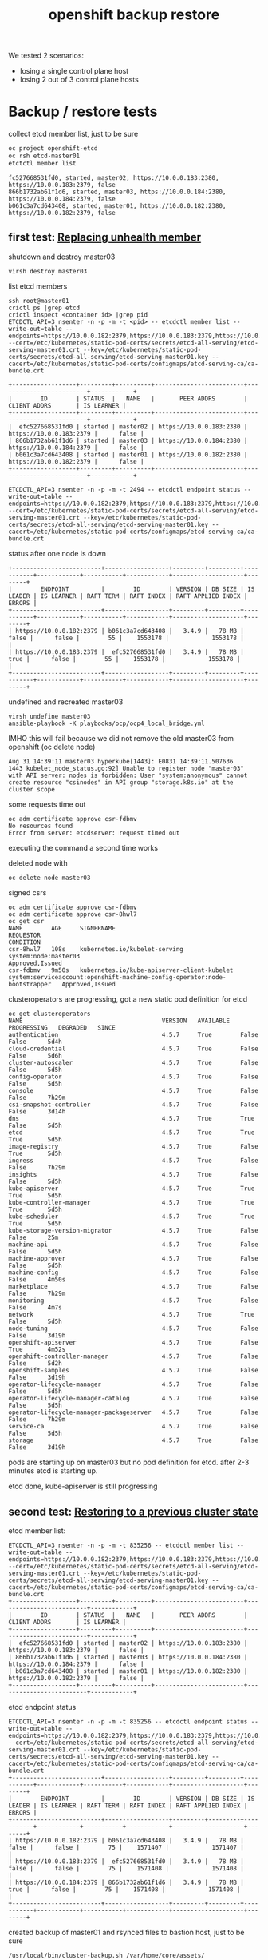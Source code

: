 #+title: openshift backup restore
#+alias: openshift disaster recovery

We tested 2 scenarios:

- losing a single control plane host
- losing 2 out of 3 control plane hosts

* Backup / restore tests

collect etcd member list, just to be sure

#+begin_src sh
oc project openshift-etcd
oc rsh etcd-master01
etctctl member list
#+end_src

#+begin_src
fc527668531fd0, started, master02, https://10.0.0.183:2380, https://10.0.0.183:2379, false
866b1732ab61f1d6, started, master03, https://10.0.0.184:2380, https://10.0.0.184:2379, false
b061c3a7cd643408, started, master01, https://10.0.0.182:2380, https://10.0.0.182:2379, false
#+end_src

** first test: [[Https://docs.openshift.com/container-platform/4.5/backup_and_restore/replacing-unhealthy-etcd-member.html#replacing-unhealthy-etcd-member][Replacing unhealth member]]

shutdown and destroy master03

#+begin_src sh
virsh destroy master03
#+end_src

list etcd members

#+begin_src
ssh root@master01
crictl ps |grep etcd
crictl inspect <container id> |grep pid
ETCDCTL_API=3 nsenter -n -p -m -t <pid> -- etcdctl member list --write-out=table --endpoints=https://10.0.0.182:2379,https://10.0.0.183:2379,https://10.0.0.184:2379 --cert=/etc/kubernetes/static-pod-certs/secrets/etcd-all-serving/etcd-serving-master01.crt --key=/etc/kubernetes/static-pod-certs/secrets/etcd-all-serving/etcd-serving-master01.key --cacert=/etc/kubernetes/static-pod-certs/configmaps/etcd-serving-ca/ca-bundle.crt
#+end_src

#+begin_src
+------------------+---------+----------+-------------------------+-------------------------+------------+
|        ID        | STATUS  |   NAME   |       PEER ADDRS        |      CLIENT ADDRS       | IS LEARNER |
+------------------+---------+----------+-------------------------+-------------------------+------------+
|  efc527668531fd0 | started | master02 | https://10.0.0.183:2380 | https://10.0.0.183:2379 |      false |
| 866b1732ab61f1d6 | started | master03 | https://10.0.0.184:2380 | https://10.0.0.184:2379 |      false |
| b061c3a7cd643408 | started | master01 | https://10.0.0.182:2380 | https://10.0.0.182:2379 |      false |
+------------------+---------+----------+-------------------------+-------------------------+------------+
#+end_src

#+begin_src
ETCDCTL_API=3 nsenter -n -p -m -t 2494 -- etcdctl endpoint status --write-out=table --endpoints=https://10.0.0.182:2379,https://10.0.0.183:2379,https://10.0.0.184:2379 --cert=/etc/kubernetes/static-pod-certs/secrets/etcd-all-serving/etcd-serving-master01.crt --key=/etc/kubernetes/static-pod-certs/secrets/etcd-all-serving/etcd-serving-master01.key --cacert=/etc/kubernetes/static-pod-certs/configmaps/etcd-serving-ca/ca-bundle.crt
#+end_src

status after one node is down

#+begin_src
+-------------------------+------------------+---------+---------+-----------+------------+-----------+------------+--------------------+--------+
|        ENDPOINT         |        ID        | VERSION | DB SIZE | IS LEADER | IS LEARNER | RAFT TERM | RAFT INDEX | RAFT APPLIED INDEX | ERRORS |
+-------------------------+------------------+---------+---------+-----------+------------+-----------+------------+--------------------+--------+
| https://10.0.0.182:2379 | b061c3a7cd643408 |   3.4.9 |   78 MB |     false |      false |        55 |    1553178 |            1553178 |        |
| https://10.0.0.183:2379 |  efc527668531fd0 |   3.4.9 |   78 MB |      true |      false |        55 |    1553178 |            1553178 |        |
+-------------------------+------------------+---------+---------+-----------+------------+-----------+------------+--------------------+--------+
#+end_src

undefined and recreated master03

#+begin_src
virsh undefine master03
ansible-playbook -K playbooks/ocp/ocp4_local_bridge.yml
#+end_src

IMHO this will fail because we did not remove the old master03 from openshift (oc delete node)

#+begin_src
Aug 31 14:39:11 master03 hyperkube[1443]: E0831 14:39:11.507636    1443 kubelet_node_status.go:92] Unable to register node "master03" with API server: nodes is forbidden: User "system:anonymous" cannot create resource "csinodes" in API group "storage.k8s.io" at the cluster scope
#+end_src

some requests time out

#+begin_src
oc adm certificate approve csr-fdbmv
No resources found
Error from server: etcdserver: request timed out
#+end_src

executing the command a second time works

deleted node with

#+begin_src
oc delete node master03
#+end_src

signed csrs

#+begin_src
oc adm certificate approve csr-fdbmv
oc adm certificate approve csr-8hwl7
oc get csr
NAME        AGE     SIGNERNAME                                    REQUESTOR                                                                   CONDITION
csr-8hwl7   108s    kubernetes.io/kubelet-serving                 system:node:master03                                                        Approved,Issued
csr-fdbmv   9m50s   kubernetes.io/kube-apiserver-client-kubelet   system:serviceaccount:openshift-machine-config-operator:node-bootstrapper   Approved,Issued
#+end_src

clusteroperators are progressing, got a new static pod definition for etcd

#+begin_src
oc get clusteroperators
NAME                                       VERSION   AVAILABLE   PROGRESSING   DEGRADED   SINCE
authentication                             4.5.7     True        False         False      5d4h
cloud-credential                           4.5.7     True        False         False      5d6h
cluster-autoscaler                         4.5.7     True        False         False      5d5h
config-operator                            4.5.7     True        False         False      5d5h
console                                    4.5.7     True        False         False      7h29m
csi-snapshot-controller                    4.5.7     True        False         False      3d14h
dns                                        4.5.7     True        True          False      5d5h
etcd                                       4.5.7     True        True          True       5d5h
image-registry                             4.5.7     True        False         True       5d5h
ingress                                    4.5.7     True        False         False      7h29m
insights                                   4.5.7     True        False         False      5d5h
kube-apiserver                             4.5.7     True        True          True       5d5h
kube-controller-manager                    4.5.7     True        True          True       5d5h
kube-scheduler                             4.5.7     True        True          True       5d5h
kube-storage-version-migrator              4.5.7     True        False         False      25m
machine-api                                4.5.7     True        False         False      5d5h
machine-approver                           4.5.7     True        False         False      5d5h
machine-config                             4.5.7     True        False         False      4m50s
marketplace                                4.5.7     True        False         False      7h29m
monitoring                                 4.5.7     True        False         False      4m7s
network                                    4.5.7     True        True          False      5d5h
node-tuning                                4.5.7     True        False         False      3d19h
openshift-apiserver                        4.5.7     True        False         True       4m52s
openshift-controller-manager               4.5.7     True        False         False      5d2h
openshift-samples                          4.5.7     True        False         False      3d19h
operator-lifecycle-manager                 4.5.7     True        False         False      5d5h
operator-lifecycle-manager-catalog         4.5.7     True        False         False      5d5h
operator-lifecycle-manager-packageserver   4.5.7     True        False         False      7h29m
service-ca                                 4.5.7     True        False         False      5d5h
storage                                    4.5.7     True        False         False      3d19h
#+end_src

pods are starting up on master03 but no pod definition for etcd. after 2-3 minutes etcd is starting up.

etcd done, kube-apiserver is still progressing

** second test: [[https://docs.openshift.com/container-platform/4.5/backup_and_restore/disaster_recovery/scenario-2-restoring-cluster-state.html][Restoring to a previous cluster state]]

etcd member list:

#+begin_src
ETCDCTL_API=3 nsenter -n -p -m -t 835256 -- etcdctl member list --write-out=table --endpoints=https://10.0.0.182:2379,https://10.0.0.183:2379,https://10.0.0.184:2379 --cert=/etc/kubernetes/static-pod-certs/secrets/etcd-all-serving/etcd-serving-master01.crt --key=/etc/kubernetes/static-pod-certs/secrets/etcd-all-serving/etcd-serving-master01.key --cacert=/etc/kubernetes/static-pod-certs/configmaps/etcd-serving-ca/ca-bundle.crt
+------------------+---------+----------+-------------------------+-------------------------+------------+
|        ID        | STATUS  |   NAME   |       PEER ADDRS        |      CLIENT ADDRS       | IS LEARNER |
+------------------+---------+----------+-------------------------+-------------------------+------------+
|  efc527668531fd0 | started | master02 | https://10.0.0.183:2380 | https://10.0.0.183:2379 |      false |
| 866b1732ab61f1d6 | started | master03 | https://10.0.0.184:2380 | https://10.0.0.184:2379 |      false |
| b061c3a7cd643408 | started | master01 | https://10.0.0.182:2380 | https://10.0.0.182:2379 |      false |
+------------------+---------+----------+-------------------------+-------------------------+------------+
#+end_src

etcd endpoint status

#+begin_src
ETCDCTL_API=3 nsenter -n -p -m -t 835256 -- etcdctl endpoint status --write-out=table --endpoints=https://10.0.0.182:2379,https://10.0.0.183:2379,https://10.0.0.184:2379 --cert=/etc/kubernetes/static-pod-certs/secrets/etcd-all-serving/etcd-serving-master01.crt --key=/etc/kubernetes/static-pod-certs/secrets/etcd-all-serving/etcd-serving-master01.key --cacert=/etc/kubernetes/static-pod-certs/configmaps/etcd-serving-ca/ca-bundle.crt
+-------------------------+------------------+---------+---------+-----------+------------+-----------+------------+--------------------+--------+
|        ENDPOINT         |        ID        | VERSION | DB SIZE | IS LEADER | IS LEARNER | RAFT TERM | RAFT INDEX | RAFT APPLIED INDEX | ERRORS |
+-------------------------+------------------+---------+---------+-----------+------------+-----------+------------+--------------------+--------+
| https://10.0.0.182:2379 | b061c3a7cd643408 |   3.4.9 |   78 MB |     false |      false |        75 |    1571407 |            1571407 |        |
| https://10.0.0.183:2379 |  efc527668531fd0 |   3.4.9 |   78 MB |     false |      false |        75 |    1571408 |            1571408 |        |
| https://10.0.0.184:2379 | 866b1732ab61f1d6 |   3.4.9 |   78 MB |      true |      false |        75 |    1571408 |            1571408 |        |
+-------------------------+------------------+---------+---------+-----------+------------+-----------+------------+--------------------+--------+
#+end_src

created backup of master01 and rsynced files to bastion host, just to be sure

#+begin_src
/usr/local/bin/cluster-backup.sh /var/home/core/assets/
#+end_src

destroy master03 with

#+begin_src sh
virsh destroy master03
#+end_src

commands start hanging, after 2-3 minutes cluster works as normal

etcd status

#+begin_src
+-------------------------+------------------+---------+---------+-----------+------------+-----------+------------+--------------------+--------+
|        ENDPOINT         |        ID        | VERSION | DB SIZE | IS LEADER | IS LEARNER | RAFT TERM | RAFT INDEX | RAFT APPLIED INDEX | ERRORS |
+-------------------------+------------------+---------+---------+-----------+------------+-----------+------------+--------------------+--------+
| https://10.0.0.182:2379 | b061c3a7cd643408 |   3.4.9 |   78 MB |     false |      false |        77 |    1930250 |            1930250 |        |
| https://10.0.0.183:2379 |  efc527668531fd0 |   3.4.9 |   78 MB |      true |      false |        77 |    1930250 |            1930250 |        |
+-------------------------+------------------+---------+---------+-----------+------------+-----------+------------+--------------------+--------+
#+end_src

etcd member list

#+begin_src
+------------------+---------+----------+-------------------------+-------------------------+------------+
|        ID        | STATUS  |   NAME   |       PEER ADDRS        |      CLIENT ADDRS       | IS LEARNER |
+------------------+---------+----------+-------------------------+-------------------------+------------+
|  efc527668531fd0 | started | master02 | https://10.0.0.183:2380 | https://10.0.0.183:2379 |      false |
| 866b1732ab61f1d6 | started | master03 | https://10.0.0.184:2380 | https://10.0.0.184:2379 |      false |
| b061c3a7cd643408 | started | master01 | https://10.0.0.182:2380 | https://10.0.0.182:2379 |      false |
+------------------+---------+----------+-------------------------+-------------------------+------------+
#+end_src

destroy master02 with

#+begin_src sh
virsh destroy master02
#+end_src

etcd status

#+begin_src
+-------------------------+------------------+---------+---------+-----------+------------+-----------+------------+--------------------+-----------------------+
|        ENDPOINT         |        ID        | VERSION | DB SIZE | IS LEADER | IS LEARNER | RAFT TERM | RAFT INDEX | RAFT APPLIED INDEX |        ERRORS         |
+-------------------------+------------------+---------+---------+-----------+------------+-----------+------------+--------------------+-----------------------+
| https://10.0.0.182:2379 | b061c3a7cd643408 |   3.4.9 |   78 MB |     false |      false |        77 |    1931061 |            1931061 | etcdserver: no leader |
+-------------------------+------------------+---------+---------+-----------+------------+-----------+------------+--------------------+-----------------------+
#+end_src

member list

#+begin_src
+------------------+---------+----------+-------------------------+-------------------------+------------+
|        ID        | STATUS  |   NAME   |       PEER ADDRS        |      CLIENT ADDRS       | IS LEARNER |
+------------------+---------+----------+-------------------------+-------------------------+------------+
|  efc527668531fd0 | started | master02 | https://10.0.0.183:2380 | https://10.0.0.183:2379 |      false |
| 866b1732ab61f1d6 | started | master03 | https://10.0.0.184:2380 | https://10.0.0.184:2379 |      false |
| b061c3a7cd643408 | started | master01 | https://10.0.0.182:2380 | https://10.0.0.182:2379 |      false |
+------------------+---------+----------+-------------------------+-------------------------+------------+
#+end_src

undefined  master02 and master03 so they need to be reinstalled

followed [[https://docs.openshift.com/container-platform/4.5/backup_and_restore/disaster_recovery/scenario-2-restoring-cluster-state.html][Restoring to a previous cluster state]] and created single node etcd cluster

#+begin_src sh
mv /etc/kubernetes/manifests/etcd-pod.yaml /tmp
crictl ps |grep etcd
#+end_src

output:

#+begin_src
1c719c84304e0       d1eec47fd97e5adda38c64780292df9c2eae0f260c0c26ed501822fbd2eb6d8b   16 hours ago         Running             etcdctl                                       0                   c606765487d00
#+end_src

etcd pod is gone

disabled kube-apiserver

#+begin_src
mv /etc/kubernetes/manifests/kube-apiserver-pod.yaml /tmp/
#+end_src

kube-apiserver got restarted

#+begin_src
crictl ps |grep apiserver
bac9986e2b821       d8375a61d36e3b902b241c3b3badc2f4634e4ebb64bcbc9bc613999328f93a37   5 seconds ago       Running             kube-apiserver                                4                   f2ed613c93da7
f876aefd586ff       aa16d616ec3d5de5ded45d346fee2b7a7da2d830e85a85dcbdd1eb58cf6e8921   16 hours ago        Running             openshift-apiserver                           0                   2a9ff0b9d5e1a
#+end_src

but finally died after a few seconds

#+begin_src
crictl ps |grep apiserver
f876aefd586ff       aa16d616ec3d5de5ded45d346fee2b7a7da2d830e85a85dcbdd1eb58cf6e8921   17 hours ago        Running             openshift-apiserver                           0                   2a9ff0b9d5e1a
#+end_src

moved /var/lib/etcd

#+begin_src sh
mv /var/lib/etcd/ /tmp/
#+end_src

copied one backup to _/home/core/assets/restore_ and executed

#+begin_src
[root@master01 manifests]# /usr/local/bin/cluster-restore.sh /home/core/assets/restore/
...stopping kube-apiserver-pod.yaml
...stopping kube-controller-manager-pod.yaml
...stopping kube-scheduler-pod.yaml
...stopping etcd-pod.yaml
Waiting for container etcd to stop
complete
Waiting for container etcdctl to stop
complete
Waiting for container etcd-metrics to stop
complete
Waiting for container kube-controller-manager to stop
complete
Waiting for container kube-apiserver to stop
complete
Waiting for container kube-scheduler to stop
complete
starting restore-etcd static pod
starting kube-apiserver-pod.yaml
static-pod-resources/kube-apiserver-pod-15/kube-apiserver-pod.yaml
starting kube-controller-manager-pod.yaml
static-pod-resources/kube-controller-manager-pod-6/kube-controller-manager-pod.yaml
starting kube-scheduler-pod.yaml
static-pod-resources/kube-scheduler-pod-9/kube-scheduler-pod.yaml
#+end_src

inspected etcd pod and did a member list

#+begin_src
root@master01 manifests]# crictl ps |grep etcd
90288f98c4a2a       d1eec47fd97e5adda38c64780292df9c2eae0f260c0c26ed501822fbd2eb6d8b   58 seconds ago      Running             etcd                                          0                   ffa8c066cc020
[root@master01 manifests]# crictl inspect etcd |grep pid
FATA[0000] Getting the status of the container "etcd" failed: rpc error: code = NotFound desc = could not find container "etcd": container with ID starting with etcd not found: ID does not exist
[root@master01 manifests]# crictl inspect 90288f98c4a2a |grep pid
    "pid": 2634801,
          "pids": {
            "type": "pid"
[root@master01 manifests]# ETCDCTL_API=3 nsenter -n -p -m -t 2634801 -- etcdctl member list --write-out=table --endpoints=https://10.0.0.182:2379,https://10.0.0.183:2379,https://10.0.0.184:2379 --cert=/etc/kubernetes/static-pod-certs/secrets/etcd-all-serving/etcd-serving-master01.crt --key=/etc/kubernetes/static-pod-certs/secrets/etcd-all-serving/etcd-serving-master01.key --cacert=/etc/kubernetes/static-pod-certs/configmaps/etcd-serving-ca/ca-bundle.crt
+------------------+---------+----------+-------------------------+-------------------------+------------+
|        ID        | STATUS  |   NAME   |       PEER ADDRS        |      CLIENT ADDRS       | IS LEARNER |
+------------------+---------+----------+-------------------------+-------------------------+------------+
| 6d0ac07810a4b7be | started | master01 | https://10.0.0.182:2380 | https://10.0.0.182:2379 |      false |
+------------------+---------+----------+-------------------------+-------------------------+------------+
#+end_src

so we have a one node etcd running

restarted the kublet service on the master

#+begin_src sh
systemctl restart kubelet
#+end_src

oc commands started working again

#+begin_src
[root@bastion ~]# oc get clusteroperators
NAME                                       VERSION   AVAILABLE   PROGRESSING   DEGRADED   SINCE
authentication                             4.5.7     True        False         False      5d21h
cloud-credential                           4.5.7     True        False         False      5d22h
cluster-autoscaler                         4.5.7     True        False         False      5d22h
config-operator                            4.5.7     True        False         False      5d22h
console                                    4.5.7     False       False         False      48s
csi-snapshot-controller                    4.5.7     True        False         False      4d7h
dns                                        4.5.7     True        False         False      5d22h
etcd                                       4.5.7     True        False         False      5d22h
image-registry                             4.5.7     True        False         True       5d22h
ingress                                    4.5.7     True        False         False      24h
insights                                   4.5.7     True        False         False      5d22h
kube-apiserver                             4.5.7     True        False         False      5d22h
kube-controller-manager                    4.5.7     True        False         False      5d22h
kube-scheduler                             4.5.7     True        False         False      5d22h
kube-storage-version-migrator              4.5.7     True        False         False      17h
machine-api                                4.5.7     True        False         False      5d22h
machine-approver                           4.5.7     True        False         False      5d22h
machine-config                             4.5.7     True        False         False      16h
marketplace                                4.5.7     True        False         False      24h
monitoring                                 4.5.7     True        False         False      16h
network                                    4.5.7     True        False         False      5d22h
node-tuning                                4.5.7     True        False         False      4d12h
openshift-apiserver                        4.5.7     True        False         False      16h
openshift-controller-manager               4.5.7     True        False         False      5d19h
openshift-samples                          4.5.7     True        False         False      4d12h
operator-lifecycle-manager                 4.5.7     True        False         False      5d22h
operator-lifecycle-manager-catalog         4.5.7     True        False         False      5d22h
operator-lifecycle-manager-packageserver   4.5.7     True        False         False      24h
service-ca                                 4.5.7     True        False         False      5d22h
storage                                    4.5.7     True        False         False      4d12h
[root@bastion ~]#
#+end_src

seems like cluster is healthy, after a few seconds kube-apiserver, kube-control-manager start progessing

#+begin_src sh
[root@bastion ~]# oc get clusteroperators
NAME                                       VERSION   AVAILABLE   PROGRESSING   DEGRADED   SINCE
authentication                             4.5.7     True        False         False      5d21h
cloud-credential                           4.5.7     True        False         False      5d22h
cluster-autoscaler                         4.5.7     True        False         False      5d22h
config-operator                            4.5.7     True        False         False      5d22h
console                                    4.5.7     False       False         False      2m33s
csi-snapshot-controller                    4.5.7     True        True          False      4d7h
dns                                        4.5.7     True        True          True       5d22h
etcd                                       4.5.7     True        False         False      5d22h
image-registry                             4.5.7     True        False         True       5d22h
ingress                                    4.5.7     True        False         False      24h
insights                                   4.5.7     True        False         False      5d22h
kube-apiserver                             4.5.7     True        True          False      5d22h
kube-controller-manager                    4.5.7     True        True          False      5d22h
kube-scheduler                             4.5.7     True        True          False      5d22h
kube-storage-version-migrator              4.5.7     True        False         False      17h
machine-api                                4.5.7     True        False         False      5d22h
machine-approver                           4.5.7     True        False         False      5d22h
machine-config                             4.5.7     True        False         False      16h
marketplace                                4.5.7     True        False         False      24h
monitoring                                 4.5.7     True        False         False      16h
network                                    4.5.7     True        False         False      5d22h
node-tuning                                4.5.7     True        False         False      4d12h
openshift-apiserver                        4.5.7     True        False         False      16h
openshift-controller-manager               4.5.7     True        False         False      5d19h
openshift-samples                          4.5.7     True        False         False      4d12h
operator-lifecycle-manager                 4.5.7     True        False         False      5d22h
operator-lifecycle-manager-catalog         4.5.7     True        False         False      5d22h
operator-lifecycle-manager-packageserver   4.5.7     True        False         False      24h
service-ca                                 4.5.7     True        False         False      5d22h
storage                                    4.5.7     True        False         False      4d12h
#+end_src

the reason is that master02 and master03 are still members of the cluster:

#+begin_src
[root@bastion ~]# oc get nodes
NAME       STATUS     ROLES    AGE     VERSION
infra01    Ready      worker   5d21h   v1.18.3+2cf11e2
infra02    Ready      worker   5d21h   v1.18.3+2cf11e2
master01   Ready      master   5d22h   v1.18.3+2cf11e2
master02   NotReady   master   5d22h   v1.18.3+2cf11e2
master03   NotReady   master   16h     v1.18.3+2cf11e2
worker01   Ready      worker   5d21h   v1.18.3+2cf11e2
worker02   Ready      worker   5d21h   v1.18.3+2cf11e2
#+end_src


#+begin_src
oc describe clusteroperator kube-apiserver |grep Message
    Message:               NodeControllerDegraded: The master nodes not ready: node "master02" not ready since 2020-09-01 07:25:11 +0000 UTC because NodeStatusUnknown (Kubelet stopped posting node status.), node "master03" not ready since 2020-09-01 07:25:11 +0000 UTC because NodeStatusUnknown (Kubelet stopped posting node status.)
    Message:               NodeInstallerProgressing: 3 nodes are at revision 15; 0 nodes have achieved new revision 16
    Message:               StaticPodsAvailable: 3 nodes are active; 3 nodes are at revision 15; 0 nodes have achieved new revision 16
#+end_src

deleted nodes master02 and master03 from cluster

#+begin_src
[root@bastion ~]# oc delete node master02
node "master02" deleted
[root@bastion ~]# oc delete node master03
node "master03" deleted
#+end_src

#+begin_src
[root@bastion ~]# oc get nodes
NAME       STATUS   ROLES    AGE     VERSION
infra01    Ready    worker   5d21h   v1.18.3+2cf11e2
infra02    Ready    worker   5d21h   v1.18.3+2cf11e2
master01   Ready    master   5d22h   v1.18.3+2cf11e2
worker01   Ready    worker   5d21h   v1.18.3+2cf11e2
worker02   Ready    worker   5d21h   v1.18.3+2cf11e2
#+end_src

oc commands started to hang

just to be sure checked the state of etcd on master01 again

#+begin_src
[root@master01 manifests]# crictl ps |grep etcd794e7b0afc21c       d1eec47fd97e5adda38c64780292df9c2eae0f260c0c26ed501822fbd2eb6d8b   About a minute ago   Running             etcd-metrics                                  0                   19b10671d35c0ed5bedcf1715a       d1eec47fd97e5adda38c64780292df9c2eae0f260c0c26ed501822fbd2eb6d8b   About a minute ago   Running             etcd                                          0                   19b10671d35c0
5827c99240362       d1eec47fd97e5adda38c64780292df9c2eae0f260c0c26ed501822fbd2eb6d8b   About a minute ago   Running             etcdctl                                       0                   19b10671d35c0
[root@master01 manifests]# crictl inspect ed5bedcf1715a |grep pid    "pid": 2659729,          "pids": {
            "type": "pid"
[root@master01 manifests]# ETCDCTL_API=3 nsenter -n -p -m -t 2659729 -- etcdctl endpoint status --write-out=table --endpoints=https://10.0.0.182:2379 --cert=/etc/kubernetes/static-pod-certs/secrets/etcd-all-serving/etcd-serving-master01.crt --key=/etc/kubernetes/static-pod-certs/secrets/etcd-all-serving/etcd-serving-master01.key --cacert=/etc/kubernetes/static-pod-certs/configmaps/etcd-serving-ca/ca-bundle.crt
+-------------------------+------------------+---------+---------+-----------+------------+-----------+------------+--------------------+--------+
|        ENDPOINT         |        ID        | VERSION | DB SIZE | IS LEADER | IS LEARNER | RAFT TERM | RAFT INDEX | RAFT APPLIED INDEX | ERRORS |
+-------------------------+------------------+---------+---------+-----------+------------+-----------+------------+--------------------+--------+
| https://10.0.0.182:2379 | 6d0ac07810a4b7be |   3.4.9 |   78 MB |      true |      false |         3 |       6890 |               6890 |        |
+-------------------------+------------------+---------+---------+-----------+------------+-----------+------------+--------------------+--------+
[root@master01 manifests]# ETCDCTL_API=3 nsenter -n -p -m -t 2659729 -- etcdctl member list --write-out=table --endpoints=https://10.0.0.182:2379 --cert=/etc/kubernetes/static-pod-certs/secrets/etcd-all-serving/etcd-serving-master01.crt --key=/etc/kubernetes/static-pod-certs/secrets/etcd-all-serving/etcd-serving-master01.key --cacert=/etc/kubernetes/static-pod-certs/configmaps/etcd-serving-ca/ca-bundle.crt+------------------+---------+----------+-------------------------+-------------------------+------------+
|        ID        | STATUS  |   NAME   |       PEER ADDRS        |      CLIENT ADDRS       | IS LEARNER |
+------------------+---------+----------+-------------------------+-------------------------+------------+
| 6d0ac07810a4b7be | started | master01 | https://10.0.0.182:2380 | https://10.0.0.182:2379 |      false |
+------------------+---------+----------+-------------------------+-------------------------+------------+
[root@master01 manifests]#
#+end_src

so a single etcd is still up and running fine. i think the hanging is
caused by a rollout of a new kube-apiserver, because i deleted
master02/03. we only have one master now...

some clusteroperators are progessing (kube-apiserver)

#+begin_src
[root@bastion ~]# oc get clusteroperator
NAME                                       VERSION   AVAILABLE   PROGRESSING   DEGRADED   SINCE
authentication                             4.5.7     True        False         True       5d21h
cloud-credential                           4.5.7     True        False         False      5d23h
cluster-autoscaler                         4.5.7     True        False         False      5d22h
config-operator                            4.5.7     True        False         False      5d22h
console                                    4.5.7     True        False         False      7m13s
csi-snapshot-controller                    4.5.7     True        True          False      4d7h
dns                                        4.5.7     True        False         False      5d22h
etcd                                       4.5.7     True        False         True       5d22h
image-registry                             4.5.7     True        False         True       5d22h
ingress                                    4.5.7     True        False         False      24h
insights                                   4.5.7     True        False         False      5d22h
kube-apiserver                             4.5.7     True        True          False      5d22h
kube-controller-manager                    4.5.7     True        False         False      5d22h
kube-scheduler                             4.5.7     True        True          False      5d22h
kube-storage-version-migrator              4.5.7     True        False         False      17h
machine-api                                4.5.7     True        False         False      5d22h
machine-approver                           4.5.7     True        False         False      5d22h
machine-config                             4.5.7     True        False         False      16h
marketplace                                4.5.7     True        False         False      24h
monitoring                                 4.5.7     False       True          True       6m16s
network                                    4.5.7     True        False         False      5d22h
node-tuning                                4.5.7     True        False         False      4d12h
openshift-apiserver                        4.5.7     False       False         False      2m1s
openshift-controller-manager               4.5.7     True        False         False      5d19h
openshift-samples                          4.5.7     True        False         False      4d12h
operator-lifecycle-manager                 4.5.7     True        False         False      5d22h
operator-lifecycle-manager-catalog         4.5.7     True        False         False      5d22h
operator-lifecycle-manager-packageserver   4.5.7     True        False         False      24h
service-ca                                 4.5.7     True        False         False      5d22h
storage                                    4.5.7     True        False         False      4d12h
[root@bastion ~]#
#+end_src

reinstalled master02 and master03

oc command started hanging again, IMHO kubeapiserver is restarting,
seems to be a loop:

1. we delete nodes
2. new version of kube-apiserver should be rolled out
3. rollout restarts kube-apiserver
4. api is down (we have only one node)
5. old kube-apiserver starts
6. goto step 2

cluster seems to be ok otherwise.

master02 and master03 installed fine, waiting for CSR's to
arrive. this takes some time here because they are pulling a 1gb image
and my connection is _slow_.

#+begin_src
[core@master02 ~]$ ps ax |grep "[p]odman pull"
   1714 ?        Sl     0:21 podman pull -q --authfile /var/lib/kubelet/config.json quay.io/openshift-release-dev/ocp-v4.0-art-dev@sha256:7dc3cff1ca67fa2c2364d84a0dc0b2d2aa518da903eacac4ad9a56a4841e0553
[core@master02 ~]$
#+end_src

after a few minutes csr's arrive

#+begin_src
[root@bastion ~]# oc get csr
NAME        AGE   SIGNERNAME                                    REQUESTOR                                                                   CONDITION
csr-8hwl7   17h   kubernetes.io/kubelet-serving                 system:node:master03                                                        Approved,Issued
csr-b2fpm   3s    kubernetes.io/kube-apiserver-client-kubelet   system:serviceaccount:openshift-machine-config-operator:node-bootstrapper   Pending
csr-fdbmv   17h   kubernetes.io/kube-apiserver-client-kubelet   system:serviceaccount:openshift-machine-config-operator:node-bootstrapper   Approved,Issued
csr-tc9b5   52s   kubernetes.io/kube-apiserver-client-kubelet   system:serviceaccount:openshift-machine-config-operator:node-bootstrapper   Pending
[root@bastion ~]# oc adm certificate approve csr-b2fpm csr-tc9b5
certificatesigningrequest.certificates.k8s.io/csr-b2fpm approved
certificatesigningrequest.certificates.k8s.io/csr-tc9b5 approved
#+end_src

#+begin_src
[root@bastion ~]# oc get csr
NAME        AGE   SIGNERNAME                                    REQUESTOR                                                                   CONDITION
csr-8hwl7   17h   kubernetes.io/kubelet-serving                 system:node:master03                                                        Approved,Issued
csr-b2fpm   48s   kubernetes.io/kube-apiserver-client-kubelet   system:serviceaccount:openshift-machine-config-operator:node-bootstrapper   Approved,Issued
csr-fdbmv   17h   kubernetes.io/kube-apiserver-client-kubelet   system:serviceaccount:openshift-machine-config-operator:node-bootstrapper   Approved,Issued
csr-fz66b   22s   kubernetes.io/kubelet-serving                 system:node:master02                                                        Pending
csr-tc9b5   97s   kubernetes.io/kube-apiserver-client-kubelet   system:serviceaccount:openshift-machine-config-operator:node-bootstrapper   Approved,Issued
csr-tz2x5   22s   kubernetes.io/kubelet-serving                 system:node:master03                                                        Pending
[root@bastion ~]# oc adm certificate approve csr-fz66b csr-tz2x5
certificatesigningrequest.certificates.k8s.io/csr-fz66b approved
certificatesigningrequest.certificates.k8s.io/csr-tz2x5 approved
[root@bastion ~]#
#+end_src

new master02 and 03 are in "not ready" state

#+begin_src
[root@bastion ~]# oc get nodes
NAME       STATUS     ROLES    AGE     VERSION
infra01    Ready      worker   5d22h   v1.18.3+2cf11e2
infra02    Ready      worker   5d21h   v1.18.3+2cf11e2
master01   Ready      master   5d23h   v1.18.3+2cf11e2
master02   NotReady   master   63s     v1.18.3+2cf11e2
master03   NotReady   master   63s     v1.18.3+2cf11e2
worker01   Ready      worker   5d21h   v1.18.3+2cf11e2
worker02   Ready      worker   5d22h   v1.18.3+2cf11e2
#+end_src

etcd member list still show's only one member

#+begin_src
[root@master01 manifests]# ETCDCTL_API=3 nsenter -n -p -m -t 2659729 -- etcdctl member list --write-out=table --endpoints=https://10.0.0.182:2379,https://10.0.0.183:2379,https://10.0.0.184:2379 --cert=/etc/kubernetes/static-pod-certs/secrets/etcd-all-serving/etcd-serving-master01.crt --key=/etc/kubernetes/static-pod-certs/secrets/etcd-all-serving/etcd-serving-master01.key --cacert=/etc/kubernetes/static-pod-certs/configmaps/etcd-serving-ca/ca-bundle.crt
+------------------+---------+----------+-------------------------+-------------------------+------------+
|        ID        | STATUS  |   NAME   |       PEER ADDRS        |      CLIENT ADDRS       | IS LEARNER |
+------------------+---------+----------+-------------------------+-------------------------+------------+
| 6d0ac07810a4b7be | started | master01 | https://10.0.0.182:2380 | https://10.0.0.182:2379 |      false |
+------------------+---------+----------+-------------------------+-------------------------+------------+
[root@master01 manifests]#
#+end_src

after 5-10 minutes etcd pod got restarted and we are running a 3 node cluster again

#+begin_src
[root@master01 manifests]# crictl ps |grep etcde5c3511cea9fd       d1eec47fd97e5adda38c64780292df9c2eae0f260c0c26ed501822fbd2eb6d8b   About a minute ago   Running             etcd-metrics                                  0                   cf92570a2aa098378b34b47be3       d1eec47fd97e5adda38c64780292df9c2eae0f260c0c26ed501822fbd2eb6d8b   About a minute ago   Running             etcd                                          0                   cf92570a2aa09
fc1d0dff8cc2c       d1eec47fd97e5adda38c64780292df9c2eae0f260c0c26ed501822fbd2eb6d8b   About a minute ago   Running             etcdctl                                       0                   cf92570a2aa09
[root@master01 manifests]# crictl inspect 8378b34b47be3 |grep pid    "pid": 2715094,          "pids": {
            "type": "pid"
[root@master01 manifests]# ETCDCTL_API=3 nsenter -n -p -m -t 2715094 -- etcdctl member list --write-out=table --endpoints=https://10.0.0.182:2379,https://10.0.0.183:2379,https://10.0.0.184:2379 --cert=/etc/kubernetes/static-pod-certs/secrets/etcd-all-serving/etcd-serving-master01.crt --key=/etc/kubernetes/static-pod-certs/secrets/etcd-all-serving/etcd-serving-master01.key --cacert=/etc/kubernetes/static-pod-certs/configmaps/etcd-serving-ca/ca-bundle.crt
+------------------+---------+----------+-------------------------+-------------------------+------------+
|        ID        | STATUS  |   NAME   |       PEER ADDRS        |      CLIENT ADDRS       | IS LEARNER |
+------------------+---------+----------+-------------------------+-------------------------+------------+
| 56332250359fcab5 | started | master03 | https://10.0.0.184:2380 | https://10.0.0.184:2379 |      false |
| 6936066826348094 | started | master02 | https://10.0.0.183:2380 | https://10.0.0.183:2379 |      false |
| 6d0ac07810a4b7be | started | master01 | https://10.0.0.182:2380 | https://10.0.0.182:2379 |      false |
+------------------+---------+----------+-------------------------+-------------------------+------------+
[root@master01 manifests]# ETCDCTL_API=3 nsenter -n -p -m -t 2715094 -- etcdctl endpoint status --write-out=table --endpoints=https://10.0.0.182:2379,https://10.0.0.183:2379,https://10.0.0.184:2379 --cert=/etc/kubernetes/static-pod-certs/secrets/etcd-all-serving/etcd-serving-master01.crt --key=/etc/kubernetes/static-pod-certs/secrets/etcd-all-serving/etcd-serving-master01.key --cacert=/etc/kubernetes/static-pod-certs/configmaps/etcd-serving-ca/ca-bundle.crt
+-------------------------+------------------+---------+---------+-----------+------------+-----------+------------+--------------------+--------+
|        ENDPOINT         |        ID        | VERSION | DB SIZE | IS LEADER | IS LEARNER | RAFT TERM | RAFT INDEX | RAFT APPLIED INDEX | ERRORS |
+-------------------------+------------------+---------+---------+-----------+------------+-----------+------------+--------------------+--------+
| https://10.0.0.182:2379 | 6d0ac07810a4b7be |   3.4.9 |   78 MB |     false |      false |         4 |      18265 |              18265 |        |
| https://10.0.0.183:2379 | 6936066826348094 |   3.4.9 |   78 MB |      true |      false |         4 |      18265 |              18265 |        |
| https://10.0.0.184:2379 | 56332250359fcab5 |   3.4.9 |   78 MB |     false |      false |         4 |      18265 |              18265 |        |
+-------------------------+------------------+---------+---------+-----------+------------+-----------+------------+--------------------+--------+
[root@master01 manifests]#
#+end_src

kube-apiserver is progressing

#+begin_src
[root@bastion ~]# oc get clusteroperator
NAME                                       VERSION   AVAILABLE   PROGRESSING   DEGRADED   SINCE
authentication                             4.5.7     True        False         False      5d21h
cloud-credential                           4.5.7     True        False         False      5d23h
cluster-autoscaler                         4.5.7     True        False         False      5d22h
config-operator                            4.5.7     True        False         False      5d23h
console                                    4.5.7     True        False         False      31m
csi-snapshot-controller                    4.5.7     True        True          False      4d7h
dns                                        4.5.7     True        False         False      5d23h
etcd                                       4.5.7     True        False         False      5d23h
image-registry                             4.5.7     True        False         True       5d23h
ingress                                    4.5.7     True        False         False      24h
insights                                   4.5.7     True        False         False      5d23h
kube-apiserver                             4.5.7     True        True          False      5d23h
kube-controller-manager                    4.5.7     True        False         False      5d23h
kube-scheduler                             4.5.7     True        False         False      5d23h
kube-storage-version-migrator              4.5.7     True        False         False      17h
machine-api                                4.5.7     True        False         False      5d23h
machine-approver                           4.5.7     True        False         False      5d23h
machine-config                             4.5.7     True        False         False      17h
marketplace                                4.5.7     True        False         False      24h
monitoring                                 4.5.7     False       True          True       20m
network                                    4.5.7     True        False         False      5d23h
node-tuning                                4.5.7     True        False         False      4d12h
openshift-apiserver                        4.5.7     True        False         False      23m
openshift-controller-manager               4.5.7     True        False         False      5d19h
openshift-samples                          4.5.7     True        False         False      4d12h
operator-lifecycle-manager                 4.5.7     True        False         False      5d23h
operator-lifecycle-manager-catalog         4.5.7     True        False         False      5d23h
operator-lifecycle-manager-packageserver   4.5.7     True        False         False      20m
service-ca                                 4.5.7     True        False         False      5d23h
storage                                    4.5.7     True        False         False      4d12h
#+end_src

nodes are ready

#+begin_src
[root@bastion ~]# oc get nodes
NAME       STATUS   ROLES    AGE     VERSION
infra01    Ready    worker   5d22h   v1.18.3+2cf11e2
infra02    Ready    worker   5d22h   v1.18.3+2cf11e2
master01   Ready    master   5d23h   v1.18.3+2cf11e2
master02   Ready    master   14m     v1.18.3+2cf11e2
master03   Ready    master   14m     v1.18.3+2cf11e2
worker01   Ready    worker   5d22h   v1.18.3+2cf11e2
worker02   Ready    worker   5d22h   v1.18.3+2cf11e2
#+end_src

after a few more minutes, everything is like before the restore

#+begin_src
[root@bastion haproxy]# oc get clusteroperator
NAME                                       VERSION   AVAILABLE   PROGRESSING   DEGRADED   SINCE
authentication                             4.5.7     True        False         False      5d23h
cloud-credential                           4.5.7     True        False         False      6d1h
cluster-autoscaler                         4.5.7     True        False         False      6d
config-operator                            4.5.7     True        False         False      6d
console                                    4.5.7     True        False         False      136m
csi-snapshot-controller                    4.5.7     True        True          False      4d9h
dns                                        4.5.7     True        False         False      6d
etcd                                       4.5.7     True        False         False      6d
image-registry                             4.5.7     True        False         True       6d
ingress                                    4.5.7     True        False         False      26h
insights                                   4.5.7     True        False         False      6d
kube-apiserver                             4.5.7     True        False         False      6d
kube-controller-manager                    4.5.7     True        False         False      6d
kube-scheduler                             4.5.7     True        False         False      6d
kube-storage-version-migrator              4.5.7     True        False         False      19h
machine-api                                4.5.7     True        False         False      6d
machine-approver                           4.5.7     True        False         False      6d
machine-config                             4.5.7     True        False         False      19h
marketplace                                4.5.7     True        False         False      26h
monitoring                                 4.5.7     False       True          True       125m
network                                    4.5.7     True        False         False      6d
node-tuning                                4.5.7     True        False         False      4d14h
openshift-apiserver                        4.5.7     True        False         False      128m
openshift-controller-manager               4.5.7     True        False         False      5d21h
openshift-samples                          4.5.7     True        False         False      4d14h
operator-lifecycle-manager                 4.5.7     True        False         False      6d
operator-lifecycle-manager-catalog         4.5.7     True        False         False      6d
operator-lifecycle-manager-packageserver   4.5.7     True        False         False      125m
service-ca                                 4.5.7     True        False         False      6d
storage                                    4.5.7     True        False         False      4d14h
#+end_src
